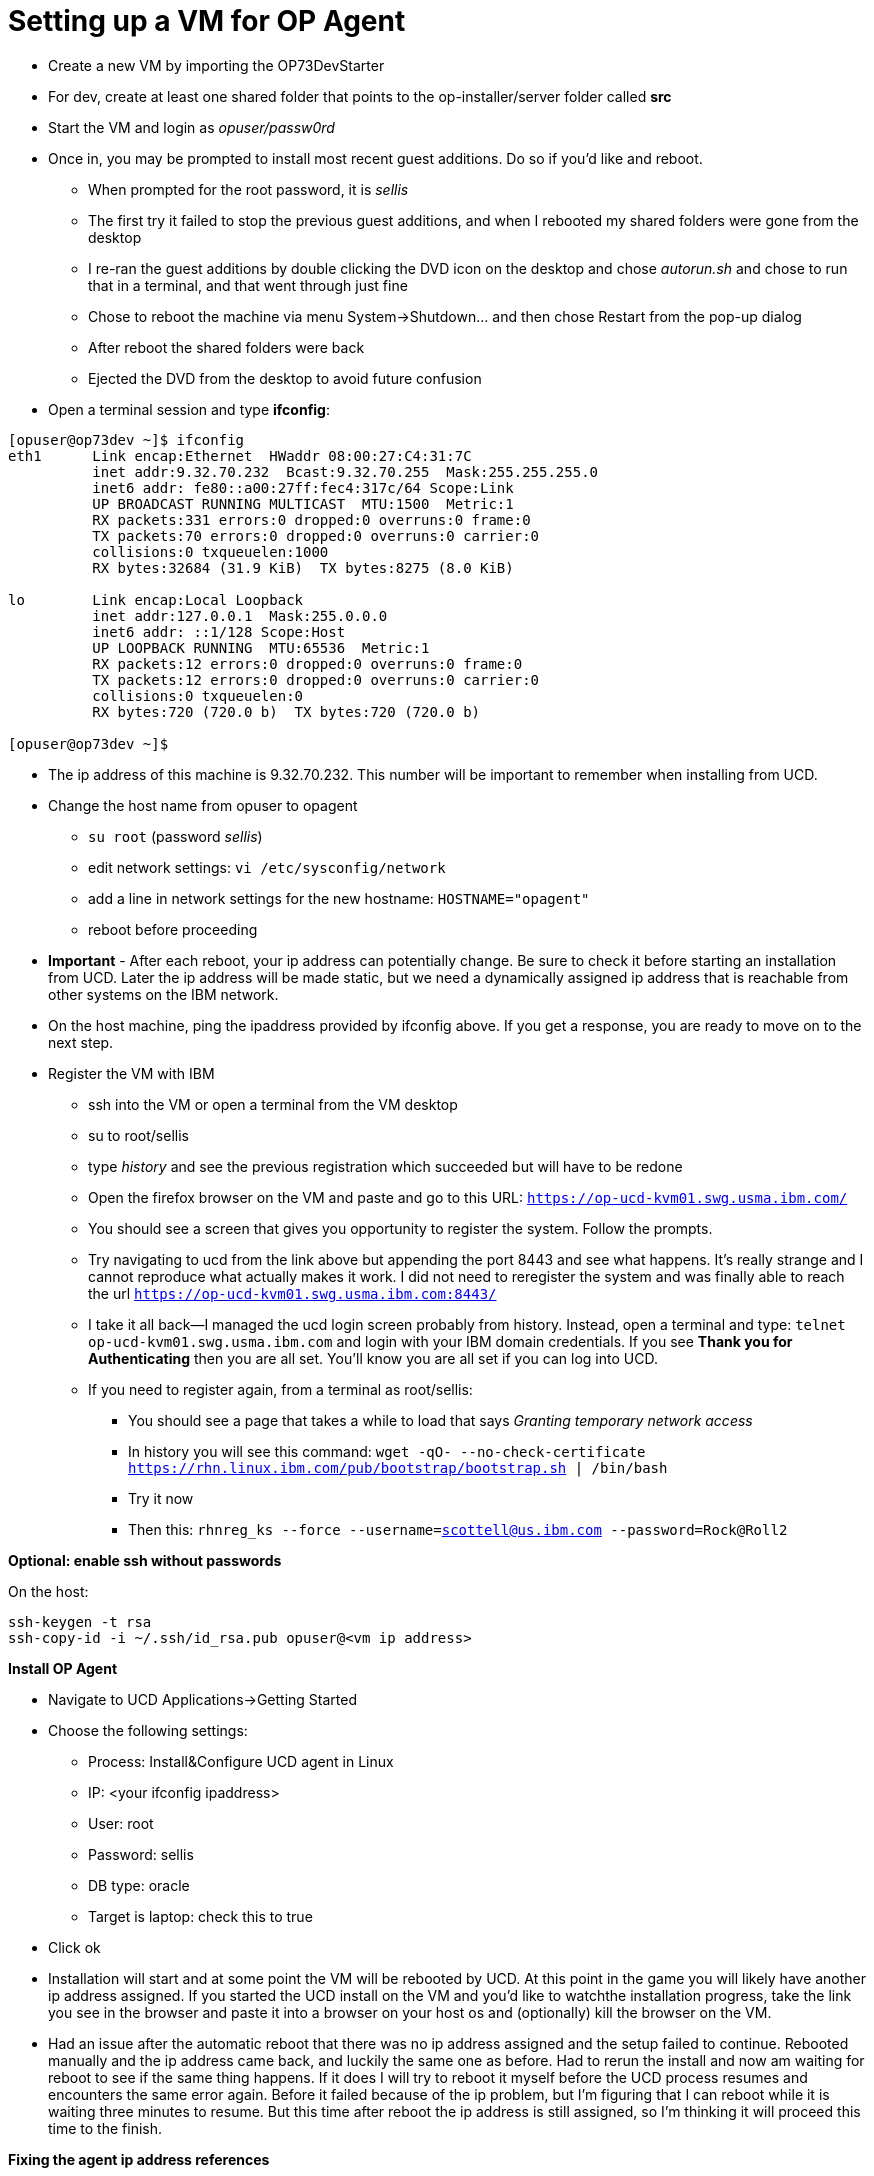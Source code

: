 = Setting up a VM for OP Agent
:hp-tags: setup

- Create a new VM by importing the OP73DevStarter 
- For dev, create at least one shared folder that points to the op-installer/server folder called *src*
- Start the VM and login as _opuser/passw0rd_
- Once in, you may be prompted to install most recent guest additions.  Do so if you'd like and reboot.
	* When prompted for the root password, it is _sellis_
	* The first try it failed to stop the previous guest additions, and when I rebooted my shared folders were gone from the desktop
    * I re-ran the guest additions by double clicking the DVD icon on the desktop and chose _autorun.sh_ and chose to run that in a terminal, and that went through just fine
    * Chose to reboot the machine via menu System->Shutdown... and then chose Restart from the pop-up dialog
    * After reboot the shared folders were back
    * Ejected the DVD from the desktop to avoid future confusion
- Open a terminal session and type *ifconfig*:

```bash
[opuser@op73dev ~]$ ifconfig
eth1      Link encap:Ethernet  HWaddr 08:00:27:C4:31:7C  
          inet addr:9.32.70.232  Bcast:9.32.70.255  Mask:255.255.255.0
          inet6 addr: fe80::a00:27ff:fec4:317c/64 Scope:Link
          UP BROADCAST RUNNING MULTICAST  MTU:1500  Metric:1
          RX packets:331 errors:0 dropped:0 overruns:0 frame:0
          TX packets:70 errors:0 dropped:0 overruns:0 carrier:0
          collisions:0 txqueuelen:1000 
          RX bytes:32684 (31.9 KiB)  TX bytes:8275 (8.0 KiB)

lo        Link encap:Local Loopback  
          inet addr:127.0.0.1  Mask:255.0.0.0
          inet6 addr: ::1/128 Scope:Host
          UP LOOPBACK RUNNING  MTU:65536  Metric:1
          RX packets:12 errors:0 dropped:0 overruns:0 frame:0
          TX packets:12 errors:0 dropped:0 overruns:0 carrier:0
          collisions:0 txqueuelen:0 
          RX bytes:720 (720.0 b)  TX bytes:720 (720.0 b)

[opuser@op73dev ~]$ 
```

- The ip address of this machine is 9.32.70.232.  This number will be important to remember when installing from UCD.
- Change the host name from opuser to opagent
	* ``su root`` (password _sellis_)
	* edit network settings: ``vi /etc/sysconfig/network``
	* add a line in network settings for the new hostname: ``HOSTNAME="opagent"``
    * reboot before proceeding
- *Important* - After each reboot, your ip address can potentially change.  Be sure to check it before starting an installation from UCD.  Later the ip address will be made static, but we need a dynamically assigned ip address that is reachable from other systems on the IBM network.
- On the host machine, ping the ipaddress provided by ifconfig above.  If you get a response, you are ready to move on to the next step.
- Register the VM with IBM
	* ssh into the VM or open a terminal from the VM desktop
    * su to root/sellis
    * type _history_ and see the previous registration which succeeded but will have to be redone
    * Open the firefox browser on the VM and paste and go to this URL: ``https://op-ucd-kvm01.swg.usma.ibm.com/``
    * You should see a screen that gives you opportunity to register the system.  Follow the prompts.
    * Try navigating to ucd from the link above but appending the port 8443 and see what happens.  It's really strange and I cannot reproduce what actually makes it work.  I did not need to reregister the system and was finally able to reach the url ``https://op-ucd-kvm01.swg.usma.ibm.com:8443/``
    * I take it all back--I managed the ucd login screen probably from history.  Instead, open a terminal and type: ``telnet op-ucd-kvm01.swg.usma.ibm.com`` and login with your IBM domain credentials.  If you see *Thank you for Authenticating* then you are all set.  You'll know you are all set if you can log into UCD.
    * If you need to register again, from a terminal as root/sellis:
    	** You should see a page that takes a while to load that says _Granting temporary network access_
    	** In history you will see this command: ``wget -qO- --no-check-certificate https://rhn.linux.ibm.com/pub/bootstrap/bootstrap.sh | /bin/bash``
    	** Try it now
        ** Then this: ``rhnreg_ks --force --username=scottell@us.ibm.com --password=Rock@Roll2``

*Optional: enable ssh without passwords*

On the host:

```bash
ssh-keygen -t rsa
ssh-copy-id -i ~/.ssh/id_rsa.pub opuser@<vm ip address>
```

*Install OP Agent*

- Navigate to UCD Applications->Getting Started
- Choose the following settings:
	* Process: Install&Configure UCD agent in Linux	
    * IP: <your ifconfig ipaddress>
    * User: root
    * Password: sellis
    * DB type: oracle
    * Target is laptop: check this to true
- Click ok
- Installation will start and at some point the VM will be rebooted by UCD.  At this point in the game you will likely have another ip address assigned.  If you started the UCD install on the VM and you'd like to watchthe installation progress, take the link you see in the browser and paste it into a browser on your host os and (optionally) kill the browser on the VM.
- Had an issue after the automatic reboot that there was no ip address assigned and the setup failed to continue.  Rebooted manually and the ip address came back, and luckily the same one as before.  Had to rerun the install and now am waiting for reboot to see if the same thing happens.  If it does I will try to reboot it myself before the UCD process resumes and encounters the same error again.  Before it failed because of the ip problem, but I'm figuring that I can reboot while it is waiting three minutes to resume.  But this time after reboot the ip address is still assigned, so I'm thinking it will proceed this time to the finish.

*Fixing the agent ip address references*

But the original ip address specified when starting the OP Agent installation might be proliferated through some of the applications that are installed in the upcoming steps.  Here is what to do before continuing:

- Find the environment in UCD->Applications->IBM OpenPages by ip address
- In the environment settings, find any server field and set it to *opagent* and save
- Also in environment settings, change the name of the environment to match the server name *opagent*
- On the VM, as root (root/sellis) edit /opt/ibm-ucd/agent/conf/installed.properties and change the ip address there to opagent--save and restart the agent (/opt/ibm-ucd/agent/bin/agent stop|start).

*Installing OpenPages without OpenPages*

To install everything needed for an OP Installer Agent (which is a system ready to receive an OpenPages installation), do the following:

- In UCD navigate to Applications->IBM OpenPages
- Search for your environment.  If you can't remember the ip address you used to install the OP Agent, then look in the history tab of the Getting Started application and look in the properties tab towards the bottom of the page.
- Click on the environment once found and click the Configuration tab, then Environment Properties on the left sidebar.  Look for any references to the ipaddress of your environment.  If there are none, then you are all set.  This is my case now--search for _opagent_ and you should see it in a couple of the property value fields.

With that all set, let's start the installation process:

- Navigate to Applications->IBM OpenPages
- Find your environment again
- Click the start arrow to the left in the row
- Choose _Select Stream_ and select 7.4 for both drop downs for OP and Cognos
- Run this, and after succeeding, go back to Applications->IBM OpenPages and click the arrow to select process
- In the dialog, choose these options:
	* Process: Install OpenPages
    * Versions: click on _Choose Versions_
    * Choose _Select For All..._ _Latest Available_
    * Deselect all components related to OpenPages and the DB2 Server.  My final list of components are these: 
        ** IBM Websphere Application Server 9.0.0.4
        ** Oracle DB Server and Client 12.1.0.2
    	** IBM HTTP Server 8.5.5.5 
        ** IBM Java SDK 8.0.4.2
        ** IBM Cognos BI Server 11.0.7.0.1001
        ** IBM BPM Server 8.5.7
        
*Restoring VM and reinstalling*

Before running another installation, the UCD environment needs to be reset to get it in sync with the VM, which is now reset to having nothing on it at all, but the UCD environment has the VM in a state of partial install.  Run Applications->Uninstall OpenPages and 3rd party tools.


*Installing Node*    
        
```bash
su root (pwd sellis)
yum install -y gcc-c++ make
curl -sL https://rpm.nodesource.com/setup_8.x | sudo -E bash -
yum install -y nodejs
exit (now as opuser)
node --version
v8.6.0
```
    
*Network Settings*

The best place for this is to look at this wiki post: https://w3-connections.ibm.com/wikis/home?lang=en-us#!/wiki/Wa37f5439c5fa_480b_92fb_66b4f71bcc50/page/VirtualBox%20Network%20Settings%20for%20OpenPages%20Development

Essentially the steps are this:

- Create a NAT Network and Host Only network adapters
- Assign these to the VM as the first two network adapters
- On Red Hat as root/sellis, edit /etc/sysconfig/network-scripts/ifcfg-eth0 and ifcfg-eth1

_ifcfg-eth0_

DEVICE=eth0
HWADDR=08:00:27:22:98:9B
TYPE=Ethernet
UUID=af5a3e31-0f65-46f3-b0af-056d248953e5
ONBOOT=yes
NM_CONTROLLED=no
BOOTPROTO=dhcp

_ifcfg-eth1_

DEVICE=eth1
HWADDR=08:00:27:97:A7:E8
TYPE=Ethernet
ONBOOT=yes
NM_CONTROLLED=no
BOOTPROTO=static
IPADDR=192.168.58.152
NETMASK=255.255.255.0
GATEWAY=192.168.1.1

Hardware addresses need to match those shown in network adapter settings.

Reboot, maybe twice, until you can ping the statically defined ip as defined in ifcfg_eth1